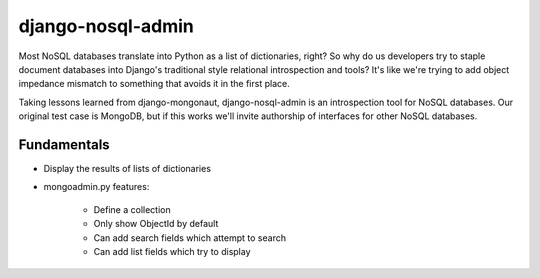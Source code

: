 ===================
django-nosql-admin
===================

Most NoSQL databases translate into Python as a list of dictionaries, right? So why do us developers try to staple document databases into Django's traditional style relational introspection and tools? It's like we're trying to add object impedance mismatch to something that avoids it in the first place.

Taking lessons learned from django-mongonaut, django-nosql-admin is an introspection tool for NoSQL databases. Our original test case is MongoDB, but if this works we'll invite authorship of interfaces for other NoSQL databases.

Fundamentals
============

* Display the results of lists of dictionaries
* mongoadmin.py features:

    * Define a collection
    * Only show ObjectId by default
    * Can add search fields which attempt to search
    * Can add list fields which try to display